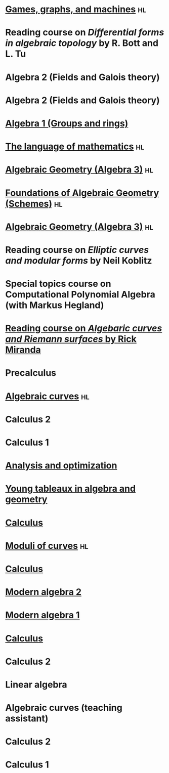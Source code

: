* [[https://github.com/deopurkar/ggm2024][Games, graphs, and machines]] :hl:
:PROPERTIES:
:institute: Australian National University
:year:     2024
:END:

* Reading course on /Differential forms in algebraic topology/ by R. Bott and L. Tu
:PROPERTIES:
:institute: Australian National University
:year:     2024
:END:

* Algebra 2 (Fields and Galois theory)
:properties:
:institute: Australian National University
:year:     2024
:end:

* Algebra 2 (Fields and Galois theory)
:properties:
:institute: Australian National University
:year:     2023
:end:

* [[file:teaching/2022algebra1/][Algebra 1 (Groups and rings)]]                                                             
:properties:
:institute: Australian National University
:year:     2022
:link: [[file:teaching/2022algebra1/]]
:ID:       758f10f4-87b2-4f06-bf29-4ff996b8ad98
:end:

* [[file:teaching/2022langmath/][The language of mathematics]]                                            :hl:
:properties:
:institute: Australian National University
:year:     2022
:link: [[file:teaching/2022langmath/]]
:end:

* [[file:teaching/ag2021/][Algebraic Geometry (Algebra 3)]]                                         :hl:
:properties:
:institute: Australian National University
:year:     2021
:link:     [[file:teaching/ag2021/]]
:end:
* [[file:teaching/schemes/][Foundations of Algebraic Geometry (Schemes)]]                            :hl:
:properties:
:institute: Australian National University
:year:     2020
:link:     [[file:teaching/schemes/]]
:end:
* [[file:teaching/ag/][Algebraic Geometry (Algebra 3)]]                                         :hl:
:properties:
:institute: Australian National University
:year:     2019
:link:     [[file:teaching/ag/]]
:end:
*  Reading course on /Elliptic curves and modular forms/ by Neil Koblitz
:properties:
:institute: Australian National University
:year:     2018
:end:
*  Special topics course on Computational Polynomial Algebra (with Markus Hegland)
:properties:
:institute: Australian National University
:year:     2018
:end:
* [[file:teaching/3349][Reading course on /Algebaric curves and Riemann surfaces/ by Rick Miranda]] 
:properties:
:institute: Australian National University
:year:     2018
:link:     [[file:teaching/3349/]]
:end:
*  Precalculus
:properties:
:institute: University of Georgia
:year:     2017
:end:
* [[file:teaching/8320][Algebraic curves]]                                                       :hl:
:properties:
:institute: University of Georgia
:year:     2017
:link:     [[file:teaching/8320/]]
:end:
*  Calculus 2
:properties:
:institute: University of Georgia
:year:     2017
:end:
*  Calculus 1
:properties:
:institute: University of Georgia
:year:     2016
:end:
* [[file:teaching/ao/][Analysis and optimization]]                       
:properties:
:institute: Columbia University
:year:     2016
:link:     [[file:teaching/ao/]]
:end:
* [[file:teaching/seminar15/][Young tableaux in algebra and geometry]]          
:properties:
:institute: Columbia University
:year:     2015
:link:     [[file:teaching/seminar15/]]
:end:
* [[file:teaching/calc1/][Calculus]]                                                               
:properties:
:institute: Columbia University
:year:     2015
:link:     [[file:teaching/calc1/]]
:end:
* [[file:teaching/moduli/][Moduli of curves]]                                                       :hl:
:properties:
:institute: Columbia University
:year:     2014
:link:     [[file:teaching/moduli/]]
:end:
* [[file:teaching/calc1sp14/][Calculus]]
:properties:
:institute: Columbia University
:link:     [[file:teaching/calc1sp14/]]
:year:     2014
:end:
* [[file:teaching/algebra2/][Modern algebra 2]]                                                       
:properties:
:institute: Columbia University
:link:     [[file:teaching/algebra2/]]
:year:     2014
:end:
* [[file:teaching/algebra1/][Modern algebra 1]]                                                       
:properties:
:institute: Columbia University
:link:     [[file:teaching/algebra1/]]
:year:     2013
:end:
* [[file:teaching/calc3sp13/][Calculus]]
:properties:
:institute: Columbia University
:link:     [[file:teaching/calc3sp13/]]
:year:     2013
:end:
*  Calculus 2
:properties:
:institute: Columbia University
:year:     2012
:end:
*  Linear algebra
:properties:
:institute: Harvard University
:year:     2012
:end:
*  Algebraic curves (teaching assistant)
:properties:
:institute: Harvard University
:year:     2011
:end:
*  Calculus 2
:properties:
:institute: Harvard University
:year:     2010
:end:
*  Calculus 1
:properties:
:institute: Harvard University
:year:     2009
:end:
